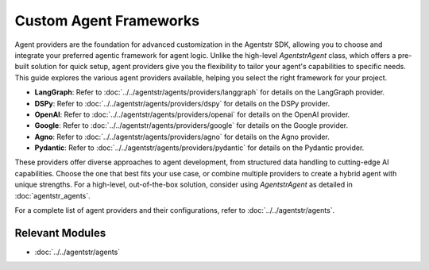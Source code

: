 Custom Agent Frameworks
=======================

Agent providers are the foundation for advanced customization in the Agentstr SDK, allowing you to choose and integrate your preferred agentic framework for agent logic. Unlike the high-level `AgentstrAgent` class, which offers a pre-built solution for quick setup, agent providers give you the flexibility to tailor your agent's capabilities to specific needs. This guide explores the various agent providers available, helping you select the right framework for your project.

- **LangGraph**: Refer to :doc:`../../agentstr/agents/providers/langgraph` for details on the LangGraph provider.
- **DSPy**: Refer to :doc:`../../agentstr/agents/providers/dspy` for details on the DSPy provider.
- **OpenAI**: Refer to :doc:`../../agentstr/agents/providers/openai` for details on the OpenAI provider.
- **Google**: Refer to :doc:`../../agentstr/agents/providers/google` for details on the Google provider.
- **Agno**: Refer to :doc:`../../agentstr/agents/providers/agno` for details on the Agno provider.
- **Pydantic**: Refer to :doc:`../../agentstr/agents/providers/pydantic` for details on the Pydantic provider.

These providers offer diverse approaches to agent development, from structured data handling to cutting-edge AI capabilities. Choose the one that best fits your use case, or combine multiple providers to create a hybrid agent with unique strengths. For a high-level, out-of-the-box solution, consider using `AgentstrAgent` as detailed in :doc:`agentstr_agents`.

For a complete list of agent providers and their configurations, refer to :doc:`../../agentstr/agents`.

Relevant Modules
----------------

*   :doc:`../../agentstr/agents`
